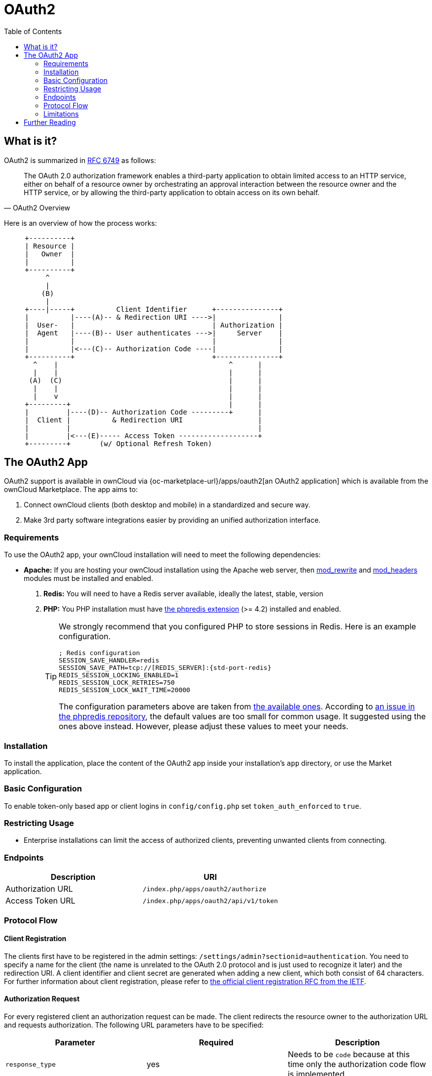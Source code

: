 = OAuth2
:toc: right
// Page URLs
:mod_headers-url: http://httpd.apache.org/docs/current/mod/mod_headers.html
:mod_rewrite-url: http://httpd.apache.org/docs/current/mod/mod_rewrite.html
:oauth2-user-auth-url: https://oauth.net/articles/authentication/
:phpredis-issue-url: https://github.com/owncloud/docs/issues/2491
:predis-extension-session-locking-config-url: https://github.com/phpredis/phpredis/blob/develop/README.markdown#session-locking
:predis-extension-url: https://github.com/phpredis/phpredis
:shibboleth-app-url: {oc-marketplace-url}/apps/user_shibboleth

== What is it?

OAuth2 is summarized in https://tools.ietf.org/html/rfc6749#section-4.1.1[RFC 6749] as follows:

[quote,OAuth2 Overview]
The OAuth 2.0 authorization framework enables a third-party application to obtain limited access to an HTTP service, either on behalf of a resource owner by orchestrating an approval interaction between the resource owner and the HTTP service, or by allowing the third-party application to obtain access on its own behalf.

Here is an overview of how the process works:

// Based on the kroki extension. Marked for ease of finding. Be aware that this renders by default to svg which has issues when building pdf. ATM, this is not an issue as this document is not part of the pdf (too deep in the level limit) and because the extension is not added to the pdf build call. This would need an adjustment of the script. Be aware that tabs.js MUST be excluded in case (html only)! https://github.com/Mogztter/asciidoctor-kroki
[ditaa, "OAuth2 workflow diagram"]
----
     +----------+
     | Resource |
     |   Owner  |
     |          |
     +----------+
          ^
          |
         (B)
          | 
     +----|-----+          Client Identifier      +---------------+
     |          |----(A)-- & Redirection URI ---->|               |
     |  User-   |                                 | Authorization |
     |  Agent   |----(B)-- User authenticates --->|     Server    |
     |          |                                 |               |
     |          |<---(C)-- Authorization Code ----|               |
     +----------+                                 +---------------+
       ^    |                                         ^      |
       |    |                                         |      |
      (A)  (C)                                        |      |
       |    |                                         |      |
       |    v                                         |      |
     +---------+                                      |      |
     |         |----(D)-- Authorization Code ---------+      |
     |  Client |          & Redirection URI                  |
     |         |                                             |
     |         |<---(E)----- Access Token -------------------+
     +---------+       (w/ Optional Refresh Token)
----


== The OAuth2 App

OAuth2 support is available in ownCloud via {oc-marketplace-url}/apps/oauth2[an OAuth2 application] which is available from the ownCloud Marketplace.
The app aims to:

. Connect ownCloud clients (both desktop and mobile) in a standardized and secure way.
. Make 3rd party software integrations easier by providing an unified authorization interface.

=== Requirements

To use the OAuth2 app, your ownCloud installation will need to meet the following dependencies:

* *Apache:* If you are hosting your ownCloud installation using the Apache web server, then {mod_rewrite-url}[mod_rewrite] and {mod_headers-url}[mod_headers] modules must be installed and enabled.
. *Redis:* You will need to have a Redis server available, ideally the latest, stable, version
. *PHP:* You PHP installation must have {predis-extension-url}[the phpredis extension] (>= 4.2) installed and enabled. 
+
[TIP]
====
We strongly recommend that you configured PHP to store sessions in Redis.
Here is an example configuration. 

[source,ini,subs="attributes+"]
----
; Redis configuration
SESSION_SAVE_HANDLER=redis
SESSION_SAVE_PATH=tcp://[REDIS_SERVER]:{std-port-redis}
REDIS_SESSION_LOCKING_ENABLED=1
REDIS_SESSION_LOCK_RETRIES=750
REDIS_SESSION_LOCK_WAIT_TIME=20000
----

The configuration parameters above are taken from {predis-extension-session-locking-config-url}[the available ones].
According to {phpredis-issue-url}[an issue in the phpredis repository], the default values are too small for common usage. 
It suggested using the ones above instead.
However, please adjust these values to meet your needs.
====

=== Installation

To install the application, place the content of the OAuth2 app inside your installation's `app` directory, or use the Market application.

=== Basic Configuration

To enable token-only based app or client logins in `config/config.php` set `token_auth_enforced` to `true`.

=== Restricting Usage

- Enterprise installations can limit the access of authorized clients, preventing unwanted clients from connecting.

=== Endpoints

[cols=",",options="header",]
|==========================
| Description | URI
| Authorization URL | `/index.php/apps/oauth2/authorize`
| Access Token URL  | `/index.php/apps/oauth2/api/v1/token`
|==========================

=== Protocol Flow

==== Client Registration

The clients first have to be registered in the admin settings: `/settings/admin?sectionid=authentication`.
You need to specify a name for the client (the name is unrelated to the OAuth 2.0 protocol and is just used to recognize it later) and the redirection URI.
A client identifier and client secret are generated when adding a new client, which both consist of 64 characters.
For further information about client registration, please refer to https://tools.ietf.org/html/rfc6749#section-2[the official client registration RFC from the IETF].

==== Authorization Request

For every registered client an authorization request can be made.
The client redirects the resource owner to the authorization URL and requests authorization.
The following URL parameters have to be specified:

[cols=",,",options="header",]
|==========================
| Parameter
| Required
| Description

| `response_type`
| yes
| Needs to be `code` because at this time only the authorization code flow is implemented.

| `client_id`
| yes
| The client identifier obtained when registering the client.

| `redirect_uri`
| yes
| The redirection URI specified when registering the client.

| `state`
| no
| Can be set by the client "to maintain state between the request and callback". See `RFC 6749`_ for more information.
|==========================

For further information about client registration, please refer to https://tools.ietf.org/html/rfc6749#section-4.1.1[the official authorization request RFC from the IETF].

==== Authorization Response

After the resource owner's authorization, the app redirects to the `redirect_uri` specified in the authorization request and adds the authorization code as URL parameter `code`.
An authorization code is valid for 10 minutes.
For further information about client registration, please refer to https://tools.ietf.org/html/rfc6749#section-4.1.2[the official authorization response RFC from the IETF].

==== Access Token Request

With the authorization code, the client can request an access token using the access token URL.
https://tools.ietf.org/html/rfc6749#section-2.3[Client authentication] is done using basic authentication with the client identifier as username and the client secret as a password.
The following URL parameters have to be specified:

[cols=",,",options="header",]
|==========================
| Parameter
| Required
| Description

| `grant_type`
|
| Either `authorization_code` or `refresh_token`.

| `code`
| if the grant type `authorization_code` is used.
|

| `redirect_uri`
| if the grant type `authorization_code` is used.
|

| `refresh_token`
| if the grant type `refresh_token` is used.
|
|==========================

For further information about client registration, please refer to https://tools.ietf.org/html/rfc6749#section-4.1.3[the official access token request RFC from the IETF].

==== Access Token Response

The app responses to a valid access token request with a JSON response like the following.
An access token is valid for 1 hour and can be refreshed with a refresh token.

[source,json]
----
{
    "access_token" : "1vtnuo1NkIsbndAjVnhl7y0wJha59JyaAiFIVQDvcBY2uvKmj5EPBEhss0pauzdQ",
    "token_type" : "Bearer",
    "expires_in" : 3600,
    "refresh_token" : "7y0wJuvKmj5E1vjVnhlPBEhha59JyaAiFIVQDvcBY2ss0pauzdQtnuo1NkIsbndA",
    "user_id" : "admin",
    "message_url" : "https://www.example.org/owncloud/index.php/apps/oauth2/authorization-successful"
}
----

For further information about client registration, please refer to https://tools.ietf.org/html/rfc6749#section-4.1.4[the official access token response RFC from the IETF].

NOTE: For a succinct explanation of the differences between access tokens and authorization codes, 
check out https://stackoverflow.com/a/16341985/222011[this answer on StackOverflow].

=== Limitations

- Since the app does not handle user passwords, only master key encryption works (similar to {shibboleth-app-url}[the Shibboleth app]).
- Clients cannot migrate accounts from Basic Authorization to OAuth2, if they are currently using the `user_ldap` backend.
- It is not possible to explicitly end user sessions when using OAuth2. Have a read through {oauth2-user-auth-url}[User Authentication with OAuth 2.0] to find out more.

== Further Reading

* https://oauth.net/articles/authentication/[User Authentication with OAuth 2.0]
* http://www.thread-safe.com/2012/01/problem-with-oauth-for-authentication.html[The problem with OAuth for Authentication.]
* https://security.stackexchange.com/questions/81756/session-authentication-vs-token-authentication[Session Authentication vs Token Authentication]
* https://tools.ietf.org/html/rfc7009[OAuth 2.0 Token Revocation]
